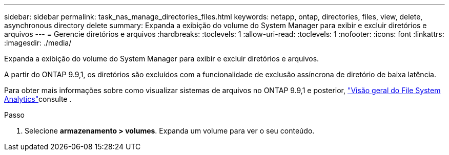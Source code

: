 ---
sidebar: sidebar 
permalink: task_nas_manage_directories_files.html 
keywords: netapp, ontap, directories, files, view, delete, asynchronous directory delete 
summary: Expanda a exibição do volume do System Manager para exibir e excluir diretórios e arquivos 
---
= Gerencie diretórios e arquivos
:hardbreaks:
:toclevels: 1
:allow-uri-read: 
:toclevels: 1
:nofooter: 
:icons: font
:linkattrs: 
:imagesdir: ./media/


[role="lead"]
Expanda a exibição do volume do System Manager para exibir e excluir diretórios e arquivos.

A partir do ONTAP 9.9,1, os diretórios são excluídos com a funcionalidade de exclusão assíncrona de diretório de baixa latência.

Para obter mais informações sobre como visualizar sistemas de arquivos no ONTAP 9.9,1 e posterior, link:concept_nas_file_system_analytics_overview.html["Visão geral do File System Analytics"]consulte .

.Passo
. Selecione *armazenamento > volumes*. Expanda um volume para ver o seu conteúdo.

